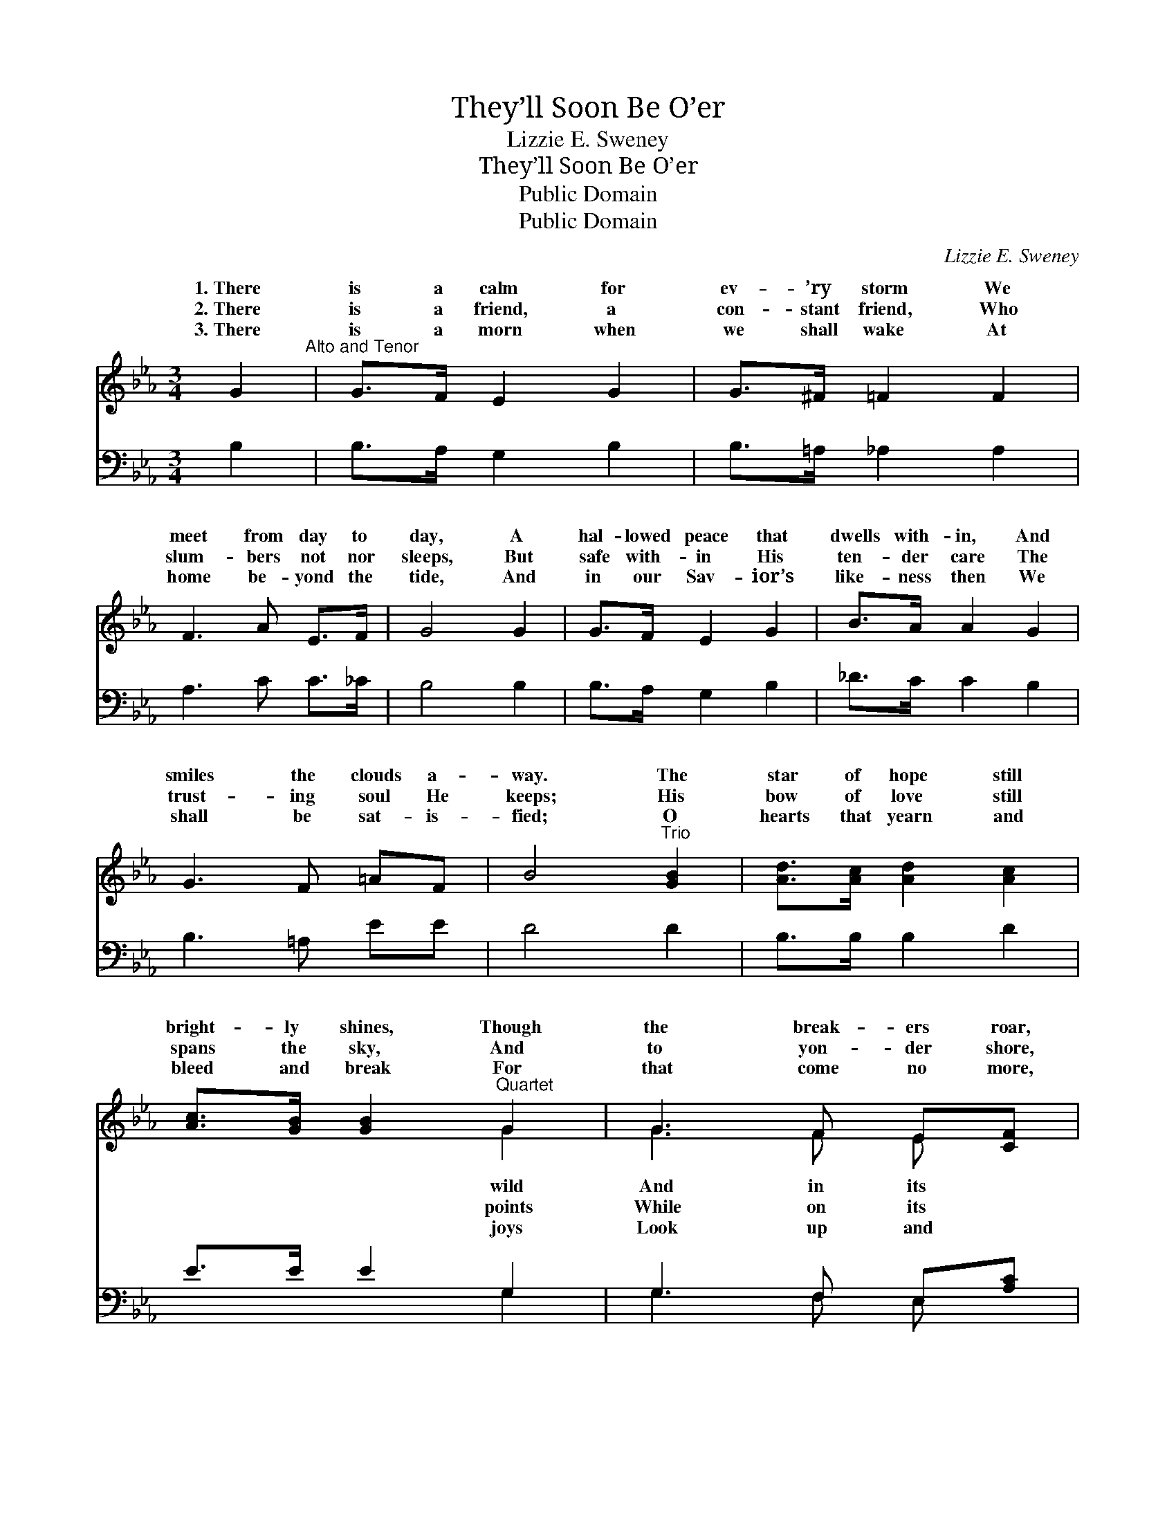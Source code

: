 X:1
T:They’ll Soon Be O’er
T:Lizzie E. Sweney
T:They’ll Soon Be O’er
T:Public Domain
T:Public Domain
C:Lizzie E. Sweney
Z:Public Domain
%%score ( 1 2 ) ( 3 4 )
L:1/8
M:3/4
K:Eb
V:1 treble 
V:2 treble 
V:3 bass 
V:4 bass 
V:1
 G2"^Alto and Tenor" | G>F E2 G2 | G>^F =F2 F2 | F3 A E>F | G4 G2 | G>F E2 G2 | B>A A2 G2 | %7
w: 1.~There|is a calm for|ev- ’ry storm We|meet from day to|day, A|hal- lowed peace that|dwells with- in, And|
w: 2.~There|is a friend, a|con- stant friend, Who|slum- bers not nor|sleeps, But|safe with- in His|ten- der care The|
w: 3.~There|is a morn when|we shall wake At|home be- yond the|tide, And|in our Sav- ior’s|like- ness then We|
 G3 F =AF | B4"^Trio" [GB]2 | [Ad]>[Ac] [Ad]2 [Ac]2 | [Ac]>[GB] [GB]2"^Quartet" G2 | G3 F E[CF] | %12
w: smiles the clouds a-|way. The|star of hope still|bright- ly shines, Though|the break- ers roar,|
w: trust- ing soul He|keeps; His|bow of love still|spans the sky, And|to yon- der shore,|
w: shall be sat- is-|fied; O|hearts that yearn and|bleed and break For|that come no more,|
 [DG]4 [DG]2 | [EG]>[EF] [EF]2 [Ac]2 | [Ac]>[GB] [GB]2 [^Fe]2 | [Ge]3 [EB] [DA]>[B,D] | [B,E]4 |] %17
w: beams the|words we trace, Life’s|dream will soon be|o’er. * * *||
w: beams the|words we trace, Life’s|cares will soon be|o’er. * * *||
w: read the|bless- èd words, Life’s|tears will soon be|o’er. * * *||
V:2
 x2 | x6 | x6 | x6 | x6 | x6 | x6 | x6 | x6 | x6 | x4 G2 | G3 F E x | x6 | x6 | x6 | x6 | x4 |] %17
w: ||||||||||wild|And in its||||||
w: ||||||||||points|While on its||||||
w: ||||||||||joys|Look up and||||||
V:3
 B,2 | B,>A, G,2 B,2 | B,>=A, _A,2 A,2 | A,3 C C>_C | B,4 B,2 | B,>A, G,2 B,2 | _D>C C2 B,2 | %7
 B,3 =A, EE | D4 D2 | B,>B, B,2 D2 | E>E E2 G,2 | G,3 F, E,[A,C] | [G,=B,]4 [G,B,]2 | %13
 [A,C]>[A,C] [=A,C]2 [B,D]2 | [E,E]>[E,E] [E,E]2 [E,=A,]2 | [E,B,]3 [E,G,] [B,,F,]>[B,,A,] | %16
 [E,G,]4 |] %17
V:4
 x2 | x6 | x6 | x6 | x6 | x6 | x6 | x6 | x6 | x6 | x4 G,2 | G,3 F, E, x | x6 | x6 | x6 | x6 | x4 |] %17

